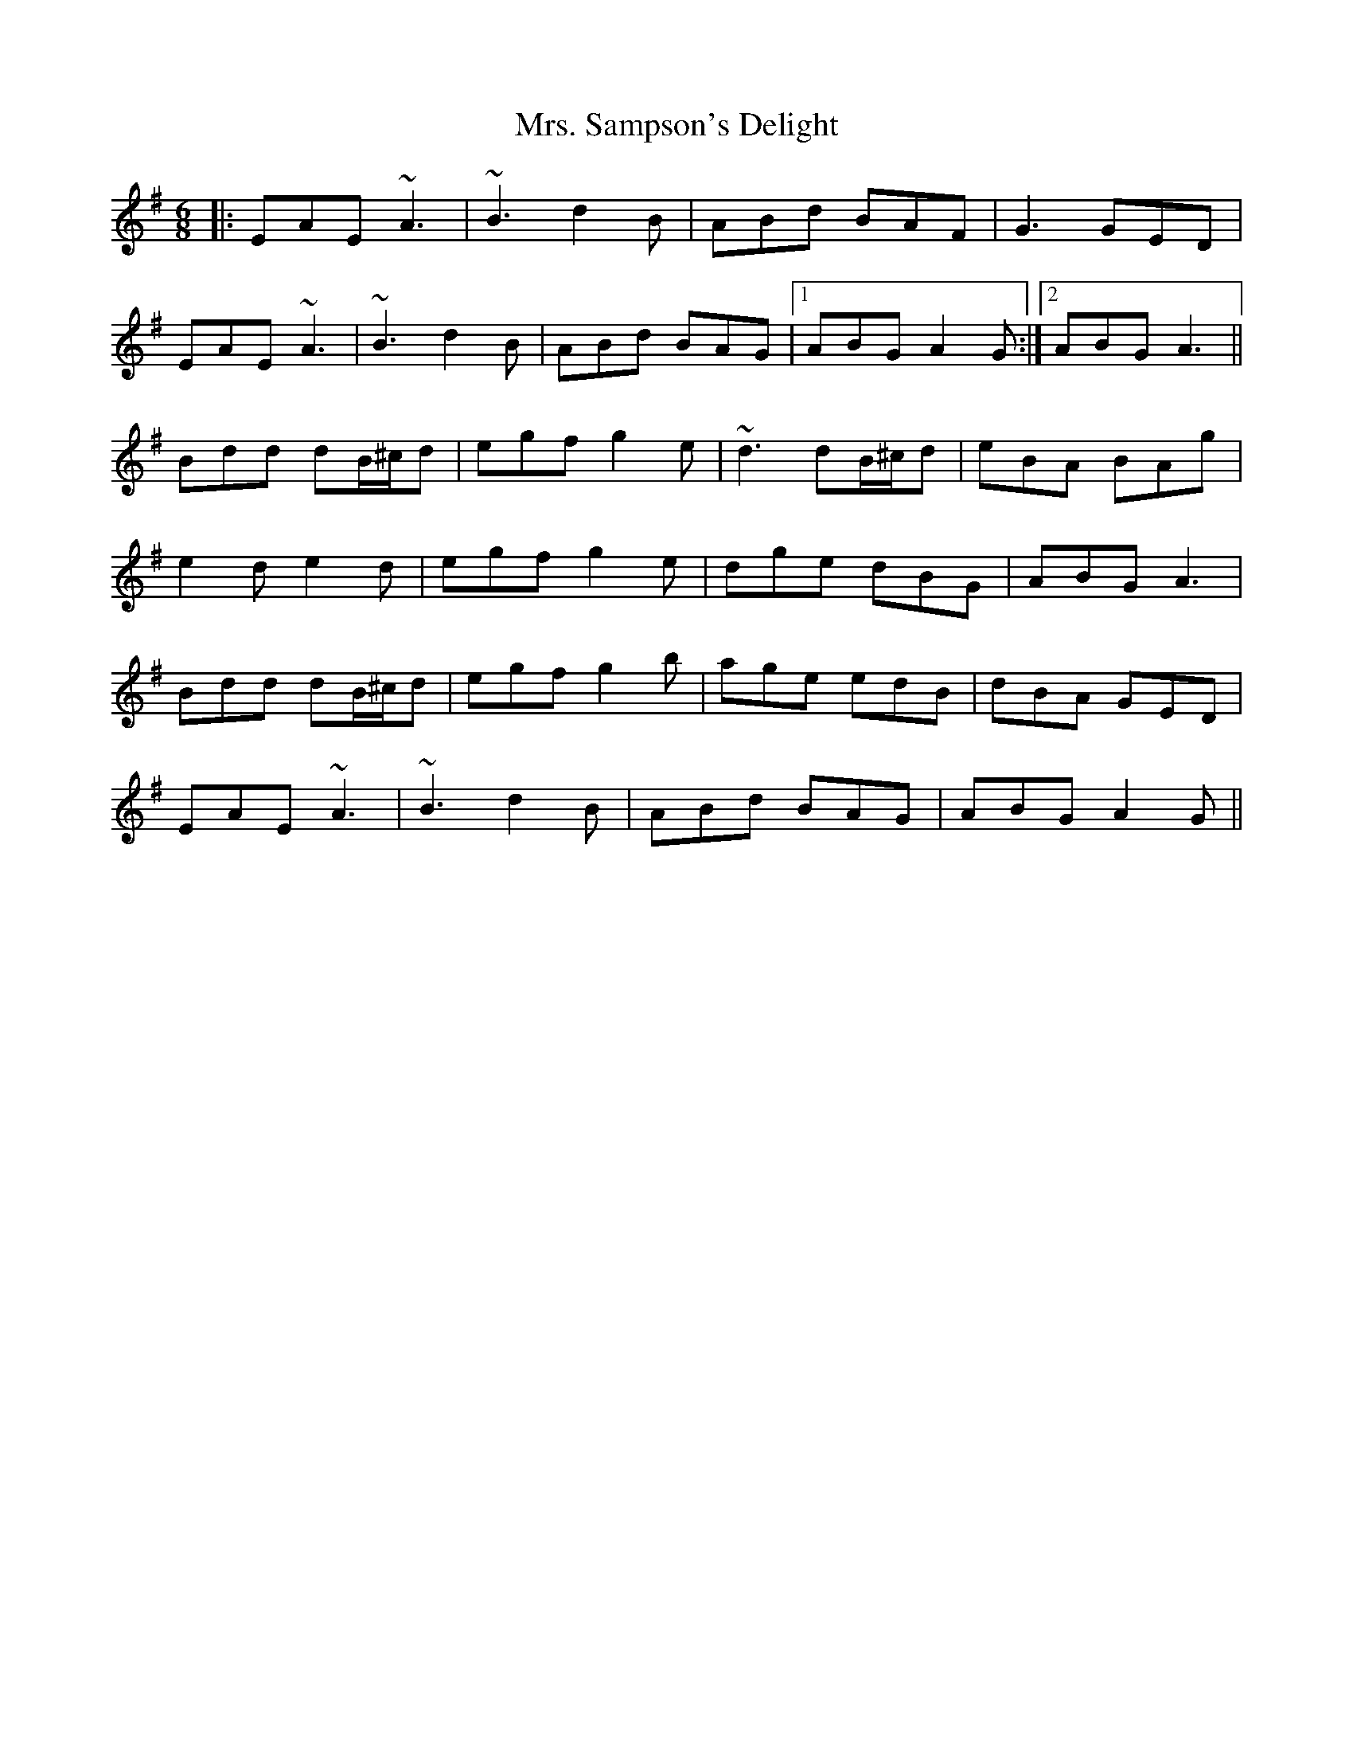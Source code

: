 X: 28295
T: Mrs. Sampson's Delight
R: jig
M: 6/8
K: Adorian
|:EAE ~A3|~B3 d2B|ABd BAF|G3 GED|
EAE ~A3|~B3 d2B|ABd BAG|1 ABG A2G:|2 ABG A3||
Bdd dB/^c/d|egf g2e|~d3 dB/^c/d|eBA BAg|
e2d e2d|egf g2e|dge dBG|ABG A3|
Bdd dB/^c/d|egf g2b|age edB|dBA GED|
EAE ~A3|~B3 d2B|ABd BAG|ABG A2G||

